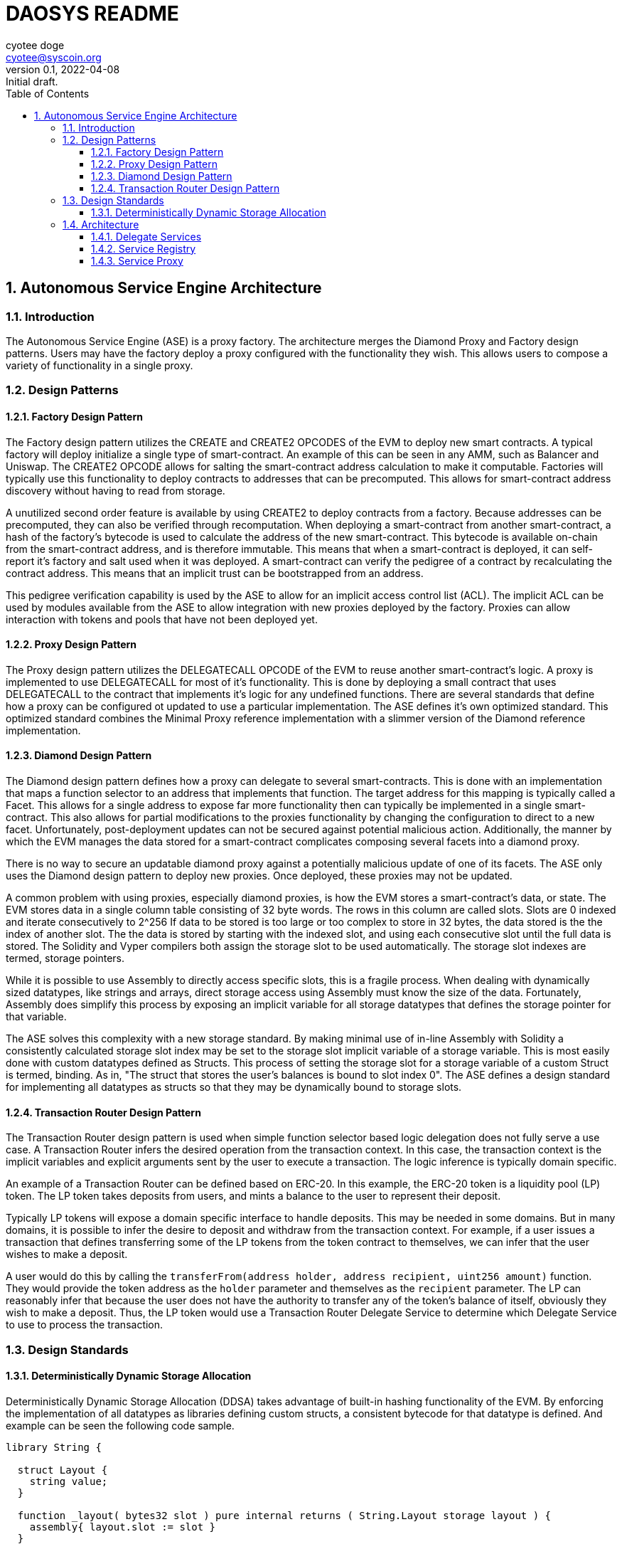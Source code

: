 = DAOSYS README
:author: cyotee doge
:email: cyotee@syscoin.org
:revdate: 2022-04-08
:revnumber: 0.1
:revremark: Initial draft.
:toc:
:toclevels: 6
:sectnums:
:data-uri:
:stem:

:imagesdir: ./
:compositing:

:leveloffset: +1

= Autonomous Service Engine Architecture
ifndef::compositing[]
:author: cyotee doge
:email: cyotee@syscoin.org
:revdate: 2022-02-19
:revnumber: 0.1
:revremark: Initial draft.
:toc:
:toclevels: 6
:sectnums:
:data-uri:
:stem: asciimath
:imagesdir: ../../
:compositing:
endif::[]

== Introduction

The Autonomous Service Engine (ASE) is a proxy factory.
The architecture merges the Diamond Proxy and Factory design patterns.
Users may have the factory deploy a proxy configured with the functionality they wish.
This allows users to compose a variety of functionality in a single proxy.

== Design Patterns

=== Factory Design Pattern

The Factory design pattern utilizes the CREATE and CREATE2 OPCODES of the EVM to deploy new smart contracts.
A typical factory will deploy initialize a single type of smart-contract.
An example of this can be seen in any AMM, such as Balancer and Uniswap.
The CREATE2 OPCODE allows for salting the smart-contract address calculation to make it computable.
Factories will typically use this functionality to deploy contracts to addresses that can be precomputed.
This allows for smart-contract address discovery without having to read from storage.

A unutilized second order feature is available by using CREATE2 to deploy contracts from a factory.
Because addresses can be precomputed, they can also be verified through recomputation.
When deploying a smart-contract from another smart-contract, a hash of the factory's bytecode is used to calculate the address of the new smart-contract.
This bytecode is available on-chain from the smart-contract address, and is therefore immutable.
This means that when a smart-contract is deployed, it can self-report it's factory and salt used when it was deployed.
A smart-contract can verify the pedigree of a contract by recalculating the contract address.
This means that an implicit trust can be bootstrapped from an address.

This pedigree verification capability is used by the ASE to allow for an implicit access control list (ACL).
The implicit ACL can be used by modules available from the ASE to allow integration with new proxies deployed by the factory.
Proxies can allow interaction with tokens and pools that have not been deployed yet.

=== Proxy Design Pattern

The Proxy design pattern utilizes the DELEGATECALL OPCODE of the EVM to reuse another smart-contract's logic.
A proxy is implemented to use DELEGATECALL for most of it's functionality.
This is done by deploying a small contract that uses DELEGATECALL to the contract that implements it's logic for any undefined functions.
There are several standards that define how a proxy can be configured ot updated to use a particular implementation.
The ASE defines it's own optimized standard.
This optimized standard combines the Minimal Proxy reference implementation with a slimmer version of the Diamond reference implementation.

=== Diamond Design Pattern

The Diamond design pattern defines how a proxy can delegate to several smart-contracts.
This is done with an implementation that maps a function selector to an address that implements that function.
The target address for this mapping is typically called a Facet.
This allows for a single address to expose far more functionality then can typically be implemented in a single smart-contract.
This also allows for partial modifications to the proxies functionality by changing the configuration to direct to a new facet.
Unfortunately, post-deployment updates can not be secured against potential malicious action.
Additionally, the manner by which the EVM manages the data stored for a smart-contract complicates composing several facets into a diamond proxy.

There is no way to secure an updatable diamond proxy against a potentially malicious update of one of its facets.
The ASE only uses the Diamond design pattern to deploy new proxies.
Once deployed, these proxies may not be updated.

A common problem with using proxies, especially diamond proxies, is how the EVM stores a smart-contract's data, or state.
The EVM stores data in a single column table consisting of 32 byte words.
The rows in this column are called slots.
Slots are 0 indexed and iterate consecutively to 2^256
If data to be stored is too large or too complex to store in 32 bytes, the data stored is the the index of another slot.
The the data is stored by starting with the indexed slot, and using each consecutive slot until the full data is stored.
The Solidity and Vyper compilers both assign the storage slot to be used automatically.
The storage slot indexes are termed, storage pointers.

While it is possible to use Assembly to directly access specific slots, this is a fragile process.
When dealing with dynamically sized datatypes, like strings and arrays, direct storage access using Assembly must know the size of the data.
Fortunately, Assembly does simplify this process by exposing an implicit variable for all storage datatypes that defines the storage pointer for that variable.

The ASE solves this complexity with a new storage standard.
By making minimal use of in-line Assembly with Solidity a consistently calculated storage slot index may be set to the storage slot implicit variable of a storage variable.
This is most easily done with custom datatypes defined as Structs.
This process of setting the storage slot for a storage variable of a custom Struct is termed, binding.
As in, "The struct that stores the user's balances is bound to slot index 0".
The ASE defines a design standard for implementing all datatypes as structs so that they may be dynamically bound to storage slots.

=== Transaction Router Design Pattern

The Transaction Router design pattern is used when simple function selector based logic delegation does not fully serve a use case.
A Transaction Router infers the desired operation from the transaction context.
In this case, the transaction context is the implicit variables and explicit arguments sent by the user to execute a transaction.
The logic inference is typically domain specific.

An example of a Transaction Router can be defined based on ERC-20.
In this example, the ERC-20 token is a liquidity pool (LP) token.
The LP token takes deposits from users, and mints a balance to the user to represent their deposit.

Typically LP tokens will expose a domain specific interface to handle deposits.
This may be needed in some domains.
But in many domains, it is possible to infer the desire to deposit and withdraw from the transaction context.
For example, if a user issues a transaction that defines transferring some of the LP tokens from the token contract to themselves, we can infer that the user wishes to make a deposit.

A user would do this by calling the `transferFrom(address holder, address recipient, uint256 amount)` function.
They would provide the token address as the `holder` parameter and themselves as the `recipient` parameter.
The LP can reasonably infer that because the user does not have the authority to transfer any of the token's balance of itself, obviously they wish to make a deposit.
Thus, the LP token would use a Transaction Router Delegate Service to determine which Delegate Service to use to process the transaction.

== Design Standards

=== Deterministically Dynamic Storage Allocation

Deterministically Dynamic Storage Allocation (DDSA) takes advantage of built-in hashing functionality of the EVM.
By enforcing the implementation of all datatypes as libraries defining custom structs, a consistent bytecode for that datatype is defined.
And example can be seen the following code sample.

[source, solidity]
----
library String {

  struct Layout {
    string value;
  }

  function _layout( bytes32 slot ) pure internal returns ( String.Layout storage layout ) {
    assembly{ layout.slot := slot }
  }

}
----

The datatype libraries for the ASE are implemented as a struct containing just the desired primitive datatype.
Each datatype library also implements the a standard function used to bind a storage pointer to an instance of the struct.
The name of the library must be the same as, or directly descriptive of, the primitive datatype.
This provides a standardized implementation that results in consistent bytecode.

A utility library is implemented to facilitate use of the datatype library.
An example can be seen here.

[source, solidity]
----
library StringUtils {

  bytes32 constant internal STRUCT_STORAGE_SLOT = keccak256(type(String).creationCode);

  function _structSlot() pure internal returns (bytes32 structSlot) {
    structSlot = STRUCT_STORAGE_SLOT;
  }

  function _layout( bytes32 slot ) pure internal returns ( String.Layout storage layout ) {
    layout = String._layout(slot);
  }

}
----

A constant is calculated by hashing the bytecode of the library defining the datatype struct.
This is made available with the standard `_structSlot()` function.
The standardization of the struct library implementations, and the hashing of that bytecode ensures that the correct struct is being used to access storage.
A reimplementation of the `_layout(bytes32)` function is also provided to facilitate reuse of this library.
This way code that includes this library does not have to tightly couple their implementations for the underlying datatype library.
While Solidity does not have full polymorphism, this process allows us to leverage the pseudo-polymorphism that's available.

The usage of bytecode hashes as storage slots is the foundation of the storage standard used in the ASE.
From here, a modification of the Diamond Storage design pattern is applied.

In th Diamond Storage design pattern, the state variables for a particular implementation is composed into one or more structs.
The storage slot is also defined using a hash of some value.
The design pattern has no opinion on the values to hash.
While this is appropriate for a design pattern, the ASE framework asserts an opinion.

One of the common problems with applying Diamond Storage is the complexities around using dynamic length datatypes.
While storage slot packing can be used, this also introduces a potential conflict.
An update to a facet applying Diamond Storage may introduce an incompatibility with how the storage has been managed until the update is applied.
The ASE applies Diamond Storage to the base datatype library usage.
And example can be seen below.

[source,solidity]
----
library MessengerStorage {

  struct Layout {
    String.Layout message;
  }

  function _layout(bytes32 salt) pure internal returns (MessengerStorage.Layout storage layout) {
    bytes32 saltedSlot = salt ^ StringUtils._structSlot();
    assembly{ layout.slot := saltedSlot }
  }

}
----

This process of wrapping the datatype libraries in a domain specific struct it forces dynamic length dataypes into storage pointers.
Further, the standard `_layout(bytes32)` function combines the default storage slot for each of the composed datatypes.
This helps ensure that the structure for a set of state variables is consistently stored based on that structure.
This way, in the event of a failure to implement the libraries to access the storage previously unused storage is accessed.
This helps protect existing data.
A parameter is available to provide a salt to group usage of a struct by the exposed smart-contract interface.

So far this has covered how storage is managed internally.
But state variables exists in service of implementing an interface.
This why the usage of datatype structs with Diamond Storage within the ASE is bound to the interfaces exposed by particular facets.
And example of this can be seen below.

[source,solidity]
----
abstract contract MessengerInternal {

  using MessengerLib for MessengerStorage.Layout;

  function _setMessage(
    string memory message
  ) internal {
    MessengerLib._layout(type(IMessenger).interfaceId)
      ._setMessage(message);
  }

  function _getMessage() view internal returns (string memory message) {
    message = MessengerLib._layout(type(IMessenger).interfaceId)
      ._getMessage();
  }

}
----

This example is of an abstract contract that implements the desired domain logic.
The domain logic uses the interface ID this is to serve as the salt for the storage slot calculation.
This allows for two main features.

First, the usage is a Diamond Storage struct can be grouped by the interface ID that struct supports.
This allows for safely reusing Diamond Storage structs in other facets to support other interfaces.
Because the Diamond Storage struct is using a deterministic storage slot computed from its structure, it can be reliably allocated to a range of storage slots.
And the complex datatypes that consume a dynamic amount of storage are deterministically distributed to other storage slots based on the base storage slot.
This greatly minimizes the chance of storage slot collisions across facets, while promoting code reuse.

Second, this allows for facets to reliably interact with storage across interfaces by having a reliable process for calculating the storage slots used in service of that interface.
This way the functionality and flexibility of a proxy is greatly enhanced due to the consistent storage allocations.
And remains consistently safe.
While the chance for storage slot collisions typically goes up as more Diamond Storage structs are used; the cascading distribution of slots distributes the chance across an ever greater range.
This is akin to the solution for the Infinite Hotel Paradox.
By including the set of possible values in the distribution formula for that set of values, you get an ever expanding variance in the distribution.
A simple diagram explaining this is below.

image::images/architecture/daosys-architecture-01-ase-01-storage-01-deterministically_dynamic_storage_allocation.drawio.svg[align=center]

The storage slots for the discrete data types are combined using a bitwise XOR operation.
This does abstract out the exact order of the datatypes in the Diamond Storage struct.
This is abstraction is intentional as it should catch an unsafe ordering of state variables during testing.
A possible improvement is to use an order dependent bitwise operation.
This will need further research.
Then to group the Diamond Storage structs by the interface they serve, the interface ID is applied using bitwise XOR.
This results in a consistent prefix for all the storage slots used by an interface.
Overall, this replicates a primary to foreign key relationship for calculating the storage slots used by a facet.
This allows for using the EVM storage solution like a relational database.
Together, this allows for a on-chain factory that can deploy proxy and initialize them any combination of facets without encountering a storage slot collision for an any arbitrary set of facets.

== Architecture

The Autonomous Service Engine uses a on-chain factory to deploy minimal proxies of a customized Diamond Proxy that is configured with facets as defined by the user.
Because of the customization that deviates sharply from the Diamond standard as defined in https://eips.ethereum.org/EIPS/eip-2535[ERC-2535] the defining terms are changed.
Under the ASE framework, the customized Diamond proxies are termed Service Proxies.
The Facets defined in https://eips.ethereum.org/EIPS/eip-2535[ERC-2535] are termed Services.

The distinction is in two factors.
Delegate Service Proxies are immutable.
The functions defined in https://eips.ethereum.org/EIPS/eip-2535[ERC-2535] to reconfigure a proxy to use new facets is not available by default in a Service Proxy.
This is done because there is not acceptable solution to the risk updates present to users of the proxy.
A Service Proxy may be configured with a Service that exposes a https://eips.ethereum.org/EIPS/eip-2535[ERC-2535] compliant interface for private instances.
The ASE will only deploy reconfiguration Services for a Service Proxy that includes an explicit ACL Service.

Second, Service Proxies are wrapped in a Minimal Proxy as defined in https://eips.ethereum.org/EIPS/eip-1167[ERC-1167].
The Service Proxy logic is itself a Delegate Service.
The Service Proxy Factory uses https://eips.ethereum.org/EIPS/eip-1167[ERC-1167] to deploy a Minimal Proxy that directs to the Service Proxy logic.
This minimizes the transaction fee for deploying new proxies with a minimal increase in per-transaction fees for use.
This also allows easier verification that a new Service Proxy is reusing proven code.
Finally, for particularly sensitive Services, a circuit breaker can be included to protect all Service Proxies consuming that service.
For this reason, Services will implemented to be as minimal as possible.
With emergency withdrawal or liquidation services to gracefully degrade if a service is disabled.

image::images/architecture/daosys-architecture-01-ase-02-architecture.drawio.svg[align=center]

=== Delegate Services

Delegate Services replace the Facets defined in https://eips.ethereum.org/EIPS/eip-2535[ERC-2535].
Delegate Services define a strict storage allocation and access standard beyond the theory presented in https://eips.ethereum.org/EIPS/eip-2535[ERC-2535].
A Service is a smart-contract or library implemented following the Deterministically Dynamic Storage Allocation standard.
A Service also reports the factory that deployed that contract and the salt used during deployment.
This way the recalculation of the address from the factory init code hash and salt can be used to verify new Services as an implicit ACL.

This means that the deployment process for new Services deviates from industry standard.
New Services are deployed as compiled bytecode passed to the Service Proxy Factory as the argument for the deployment function.
The Service Proxy Factory then instantiates that bytecode as a new contract.
ASE compliant Services must include the ASEServiceBootstrapper library to retrieve the address salt to initialize the Service.
This should be done by delegating to the canonical external library deployment.
ASE compliant external libraries may precalculate their address salt and store it as a constant.
The standard Service initialization functions must still be implemented, but may hard code the values and return values since they can not store state.

All Services are required to implement https://eips.ethereum.org/EIPS/eip-165[ERC-165] including the Service extension that enumerates the functions.
The Service extension to https://eips.ethereum.org/EIPS/eip-165[ERC-165] includes a per interface enumeration of the function selectors that define the interface ID.
Additionally, there is an enumeration of all the function selectors across all interface IDs, and a ServiceDef struct that includes the information for initializing a Service Proxy to consume the Service.

=== Service Registry

Services are published through the ASE's Service Registry.
When a new Service is deployed through the Service Proxy Factory, the Service Registry is updated with information about the new Service.
This includes mapping the new Service address to the bitwise XOR of the interfaces the Service exposes.
This defines the Service ID that is used to define the Service Proxy configuration used to deploy new Service Proxies.
Including any declared Service dependencies for the new service.
In addition to the custom interface, the Service Registry also implements the https://eips.ethereum.org/EIPS/eip-1820[ERC-1820] Standard as best as possible.
The deviation from ERC-1820 is documented in it's own section.

The foundation for identifying and consuming Services is the interface ID as computed by the Solidity compiler.
This is explained in https://eips.ethereum.org/EIPS/eip-165[ERC-165].
The ASE relies on https://eips.ethereum.org/EIPS/eip-165[ERC-165] interface IDs because of the computation from the bytecode.
This eliminates potential conflicts from the arbitrary naming convention proposed in https://eips.ethereum.org/EIPS/eip-1820[ERC-1820].

In the context of the Service Registry, the limitation of not being able to include duplicate Services for an interface ID is intended.
This can forces the inclusion of distinct identifiers is a duplicate is required.
And facilitates reuse of external Services with internal Services.
Services should include their own interface that extends an existing on if they tightly couple an external interface with domain specific logic.
And example would be the token standard in https://eips.ethereum.org/EIPS/eip-20[ERC-20] and how it does not dictate the internal behavior.
This has allowed for a wide variety of token logic that still conforms with the standard.
To handle deploying multiple Services that all expose the https://eips.ethereum.org/EIPS/eip-20[ERC-20] interface, new Services should extend the interface with domain specific interfaces.

A concrete example would be a Basic https://eips.ethereum.org/EIPS/eip-20[ERC-20] token compared to a rebasing https://eips.ethereum.org/EIPS/eip-20[ERC-20] token.
A rebasing token would differentiate itself with one or more interface extensions that exposes functions specific to the rebasing implementation.
This also applies to Services that compose existing Services in novel configurations.
They can distinguish themselves from the base Service by defining an interface that composes all the exposed interfaces.
If a new Service links to an external library it only needs to include external library functions as an interface extension if they will be directly mapped in the Service Proxy when configuring the service.

The Service Registry exposes the stored mapping of a Service ID to the Service Address.
While this is also computable as the Service ID is the salt for deploying a new Service, it's included for completeness with the other Service metadata.
The Service Registry also exposes the mapping of Services that serve a distinct interface.
This results in a rather large array of addresses that is not feasible to read on-chain.
This is provided for off-chain resources to provide a simple reference of all available Services for an interface ID.
Further, an enumeration of the functions declared in an interface is presented to facilitate off-chain resources searching the Service Registry.

=== Service Proxy

The Service Proxy is a special Service that is the target of the Minimal Proxies deployed by the Factory.
It is published in the Service Registry under the invalid interface ID as defined in https://eips.ethereum.org/EIPS/eip-165[ERC-165].
This allows for later factory instances to override the original Service Proxy implementation is desired.
Because of this reserved interface ID, there is no need to declare the Service Proxy in a new Service Proxy configuration.

The Service Proxy implements a `fallback() payable` function.
This `fallback() payable` function uses the implicit variable `msg.sig` to lookup which address to use as the target of a `DELEGATECALL`.
This is the Delegate Service configured when the Service Proxy was deployed from the factory.
The transaction data is forwarded to the target Delegate Service.
The target Delegate Service then executes it's implemented logic using the storage of the Service Proxy that issued the `DELEGATECALL`.

A Service Proxy may need more complex transaction processing that is domain specific.
This is defined in the Transaction Router design pattern.

:leveloffset!:

